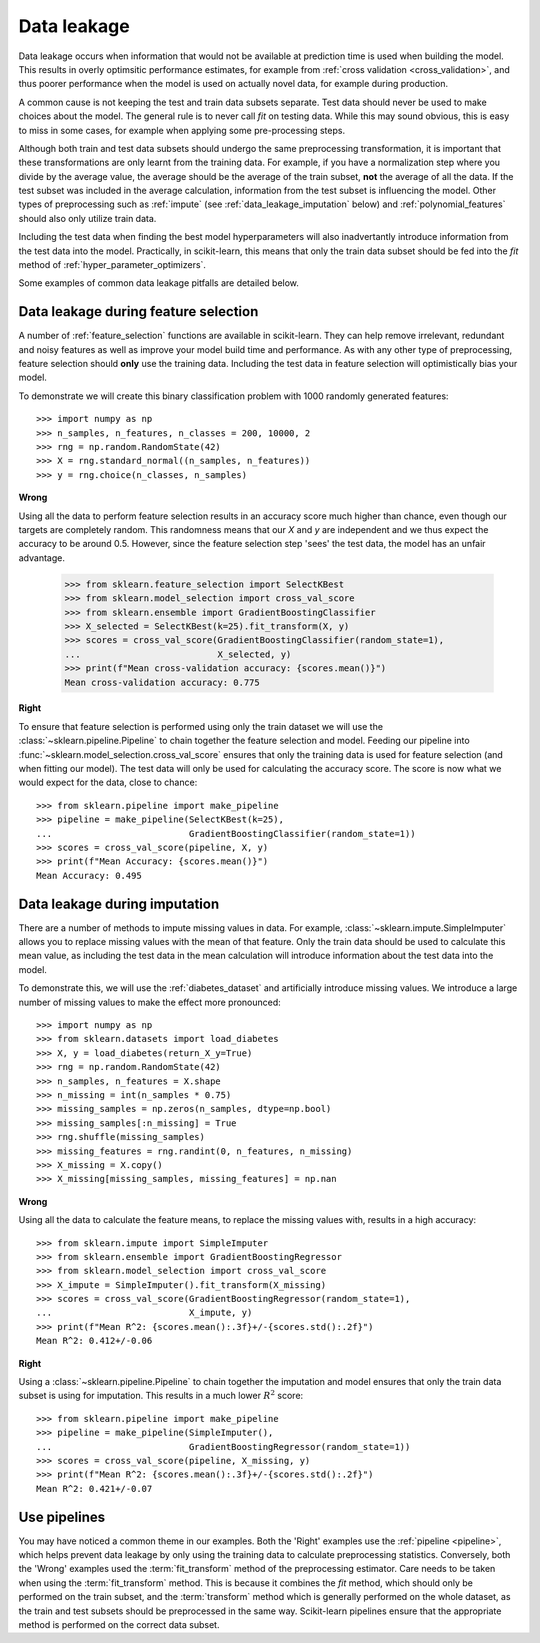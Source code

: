.. _data_leakage:

============
Data leakage
============

Data leakage occurs when information that would not be available at prediction
time is used when building the model. This results in overly optimsitic
performance estimates, for example from :ref:`cross validation
<cross_validation>`, and thus poorer performance when the model is used
on actually novel data, for example during production.

A common cause is not keeping the test and train data subsets separate.
Test data should never be used to make choices about the model.
The general rule is to never call `fit` on testing data. While this may
sound obvious, this is easy to miss in some cases, for example when applying
some pre-processing steps.

Although both train and test data subsets should undergo the same preprocessing
transformation, it is important that these transformations are only learnt
from the training data. For example, if you have a
normalization step where you divide by the average value, the average should
be the average of the train subset, **not** the average of all the data. If the
test subset was included in the average calculation, information from the test
subset is influencing the model. Other types of preprocessing such as
:ref:`impute` (see :ref:`data_leakage_imputation` below) and
:ref:`polynomial_features` should also only utilize train data.

Including the test data when finding the best model hyperparameters will
also inadvertantly introduce information from the test data into the model.
Practically, in scikit-learn, this means that only the train data subset
should be fed into the `fit` method of :ref:`hyper_parameter_optimizers`.

Some examples of common data leakage pitfalls are detailed below.

Data leakage during feature selection
=====================================

A number of :ref:`feature_selection` functions are available in scikit-learn.
They can help remove irrelevant, redundant and noisy features as well as
improve your model build time and performance. As with any other type of
preprocessing, feature selection should
**only** use the training data. Including the test data in feature selection
will optimistically bias your model.

To demonstrate we will create this binary classification problem with
1000 randomly generated features::

    >>> import numpy as np
    >>> n_samples, n_features, n_classes = 200, 10000, 2
    >>> rng = np.random.RandomState(42)
    >>> X = rng.standard_normal((n_samples, n_features))
    >>> y = rng.choice(n_classes, n_samples)

**Wrong**

Using all the data to perform feature selection results in an accuracy score
much higher than chance, even though our targets are completely random.
This randomness means that our `X` and `y` are independent and we thus expect
the accuracy to be around 0.5. However, since the feature selection step
'sees' the test data, the model has an unfair advantage.

    >>> from sklearn.feature_selection import SelectKBest
    >>> from sklearn.model_selection import cross_val_score
    >>> from sklearn.ensemble import GradientBoostingClassifier
    >>> X_selected = SelectKBest(k=25).fit_transform(X, y)
    >>> scores = cross_val_score(GradientBoostingClassifier(random_state=1),
    ...                          X_selected, y)
    >>> print(f"Mean cross-validation accuracy: {scores.mean()}")
    Mean cross-validation accuracy: 0.775

**Right**

To ensure that feature selection is performed using only the train dataset
we will use the :class:`~sklearn.pipeline.Pipeline` to chain together the
feature selection and model. Feeding our pipeline into
:func:`~sklearn.model_selection.cross_val_score` ensures that only the
training data is used for feature selection (and when fitting our model).
The test data will only be used for calculating the accuracy score. The
score is now what we would expect for the data, close to chance::

    >>> from sklearn.pipeline import make_pipeline
    >>> pipeline = make_pipeline(SelectKBest(k=25),
    ...                          GradientBoostingClassifier(random_state=1))
    >>> scores = cross_val_score(pipeline, X, y)
    >>> print(f"Mean Accuracy: {scores.mean()}")
    Mean Accuracy: 0.495

.. _data_leakage_imputation:

Data leakage during imputation
==============================

There are a number of methods to impute missing values in data. For example,
:class:`~sklearn.impute.SimpleImputer` allows you to replace missing values
with the mean of that feature. Only the train data should be used to
calculate this mean value, as including the test data in the mean calculation
will introduce information about the test data into the model.

To demonstrate this, we will use the :ref:`diabetes_dataset` and
artificially introduce missing values. We introduce a large number of
missing values to make the effect more pronounced::

    >>> import numpy as np
    >>> from sklearn.datasets import load_diabetes
    >>> X, y = load_diabetes(return_X_y=True)
    >>> rng = np.random.RandomState(42)
    >>> n_samples, n_features = X.shape
    >>> n_missing = int(n_samples * 0.75)
    >>> missing_samples = np.zeros(n_samples, dtype=np.bool)
    >>> missing_samples[:n_missing] = True
    >>> rng.shuffle(missing_samples)
    >>> missing_features = rng.randint(0, n_features, n_missing)
    >>> X_missing = X.copy()
    >>> X_missing[missing_samples, missing_features] = np.nan

**Wrong**

Using all the data to calculate the feature means, to replace the missing
values with, results in a high accuracy::

    >>> from sklearn.impute import SimpleImputer
    >>> from sklearn.ensemble import GradientBoostingRegressor
    >>> from sklearn.model_selection import cross_val_score
    >>> X_impute = SimpleImputer().fit_transform(X_missing)
    >>> scores = cross_val_score(GradientBoostingRegressor(random_state=1),
    ...                          X_impute, y)
    >>> print(f"Mean R^2: {scores.mean():.3f}+/-{scores.std():.2f}")
    Mean R^2: 0.412+/-0.06

**Right**

Using a :class:`~sklearn.pipeline.Pipeline` to chain together the imputation
and model ensures that only the train data subset is using for imputation.
This results in a much lower :math:`R^2` score::

    >>> from sklearn.pipeline import make_pipeline
    >>> pipeline = make_pipeline(SimpleImputer(),
    ...                          GradientBoostingRegressor(random_state=1))
    >>> scores = cross_val_score(pipeline, X_missing, y)
    >>> print(f"Mean R^2: {scores.mean():.3f}+/-{scores.std():.2f}")
    Mean R^2: 0.421+/-0.07

Use pipelines
=============

You may have noticed a common theme in our examples. Both the 'Right' examples
use the :ref:`pipeline <pipeline>`, which helps prevent data leakage by
only using the training data to calculate preprocessing statistics. Conversely,
both the 'Wrong' examples used the :term:`fit_transform` method of the
preprocessing estimator.
Care needs to be taken when using the :term:`fit_transform` method. This is
because it combines the `fit` method, which should
only be performed on the train subset, and the :term:`transform` method which
is generally performed on the whole dataset, as the train and test subsets
should be preprocessed in the same way. Scikit-learn pipelines ensure that
the appropriate method is performed on the correct data subset.
